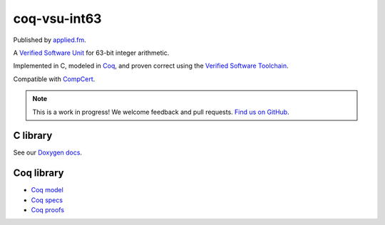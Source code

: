 coq-vsu-int63
===================

Published by `applied.fm <https://applied.fm>`_.

A `Verified Software Unit <https://github.com/appliedfm/coq-vsu>`_ for 63-bit integer arithmetic.

Implemented in C, modeled in `Coq <https://coq.inria.fr>`_, and proven correct using the `Verified Software Toolchain <https://vst.cs.princeton.edu/>`_.

Compatible with `CompCert <https://compcert.org/>`_.

.. note:: This is a work in progress! We welcome feedback and pull requests. `Find us on GitHub <https://github.com/appliedfm/coq-vsu-int63>`_.


C library
---------

See our `Doxygen docs <doxygen/html/index.html>`_.

Coq library
-----------

* `Coq model <https://github.com/appliedfm/coq-vsu-int63/blob/main/theories/Int63/model/int63.v>`_
* `Coq specs <https://github.com/appliedfm/coq-vsu-int63/blob/main/theories/Int63/vst/spec/spec.v>`_
* `Coq proofs <https://github.com/appliedfm/coq-vsu-int63/blob/main/theories/Int63/vst/proof/proof.v>`_
